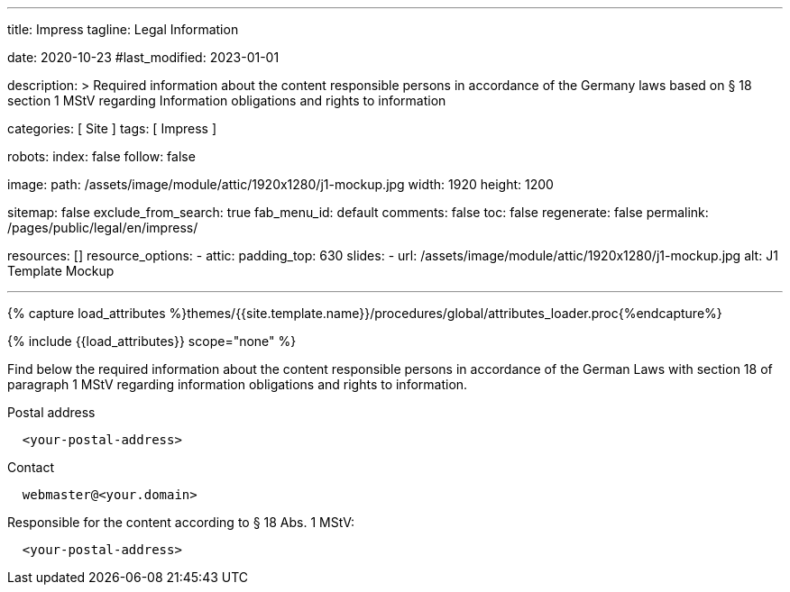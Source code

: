 ---
title:                                  Impress
tagline:                                Legal Information

date:                                   2020-10-23
#last_modified:                         2023-01-01

description: >
                                        Required information about the content responsible
                                        persons in accordance of the Germany laws based on
                                        § 18 section 1 MStV regarding Information obligations
                                        and rights to information

categories:                             [ Site ]
tags:                                   [ Impress ]

robots:
  index:                                false
  follow:                               false

image:
  path:                                 /assets/image/module/attic/1920x1280/j1-mockup.jpg
  width:                                1920
  height:                               1200

sitemap:                                false
exclude_from_search:                    true
fab_menu_id:                            default
comments:                               false
toc:                                    false
regenerate:                             false
permalink:                              /pages/public/legal/en/impress/

resources:                              []
resource_options:
  - attic:
      padding_top:                      630
      slides:
        - url:                          /assets/image/module/attic/1920x1280/j1-mockup.jpg
          alt:                          J1 Template Mockup

---

// Page Initializer
// =============================================================================
// Enable the Liquid Preprocessor
:page-liquid:

// Set (local) page attributes here
// -----------------------------------------------------------------------------
// :page--attr:                         <attr-value>
:eu-region:                             true
:legal-warning:                         false
//  Load Liquid procedures
// -----------------------------------------------------------------------------
{% capture load_attributes %}themes/{{site.template.name}}/procedures/global/attributes_loader.proc{%endcapture%}

// Load page attributes
// -----------------------------------------------------------------------------
{% include {{load_attributes}} scope="none" %}

ifeval::[{legal-warning} == true]
[WARNING]
====
This document *does not* constitute any *legal advice*. It is
highly recommended to verify legal aspects and implications.
====
endif::[]

// NOTE
// ~~~~~~~~~~~~~~~~~~~~~~~~~~~~~~~~~~~~~~~~~~~~~~~~~~~~~~~~~~~~~~~~~~~~~~~~~~~~~
// Ist ein Impressum gesetzlich vorgeschrieben?
// Ein Impressum ist auf allen kommerziellen Websites, die im
// deutschsprachigen Raum veröffentlicht werden, gesetzlich vorgeschrieben
// (Deutschland, Österreich und der Schweiz). Dies gilt unabhängig davon,
// ob die Website über eine .de-Top-Level-Domain veröffentlicht wird oder nicht.
//
// Wenn Sie lediglich einen persönlichen Blog ohne Werbung haben und kein
// Geld damit verdienen, ist das Impressum nicht erforderlich.


// Page content
// ~~~~~~~~~~~~~~~~~~~~~~~~~~~~~~~~~~~~~~~~~~~~~~~~~~~~~~~~~~~~~~~~~~~~~~~~~~~~~
[role="dropcap"]
Find below the required information about the content responsible persons in
accordance of the German Laws with section 18 of paragraph 1 MStV regarding
information obligations and rights to information.

// Include sub-documents (if any)
// -----------------------------------------------------------------------------
ifeval::[{eu-region} == true]
.Postal address
----
  <your-postal-address>
----
endif::[]

.Contact
[source, text]
----
  webmaster@<your.domain>
----

ifeval::[{eu-region} == true]
[role="mb-7"]
.Responsible for the content according to § 18 Abs. 1 MStV:
----
  <your-postal-address>
----
endif::[]
